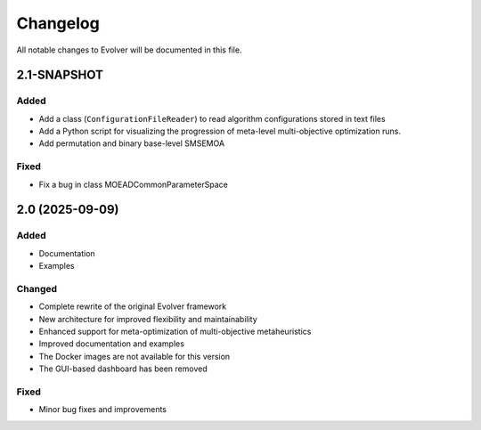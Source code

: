 .. _changelog:

Changelog
=========

All notable changes to Evolver will be documented in this file.

2.1-SNAPSHOT
------------

Added
~~~~~
- Add a class (``ConfigurationFileReader``) to read algorithm configurations stored in text files
- Add a Python script for visualizing the progression of meta-level multi-objective optimization runs.
- Add permutation and binary base-level SMSEMOA

Fixed
~~~~~

- Fix a bug in class MOEADCommonParameterSpace


2.0 (2025-09-09)
----------------

Added
~~~~~

- Documentation
- Examples

Changed
~~~~~~~

- Complete rewrite of the original Evolver framework
- New architecture for improved flexibility and maintainability
- Enhanced support for meta-optimization of multi-objective metaheuristics
- Improved documentation and examples
- The Docker images are not available for this version
- The GUI-based dashboard has been removed

Fixed
~~~~~

- Minor bug fixes and improvements

